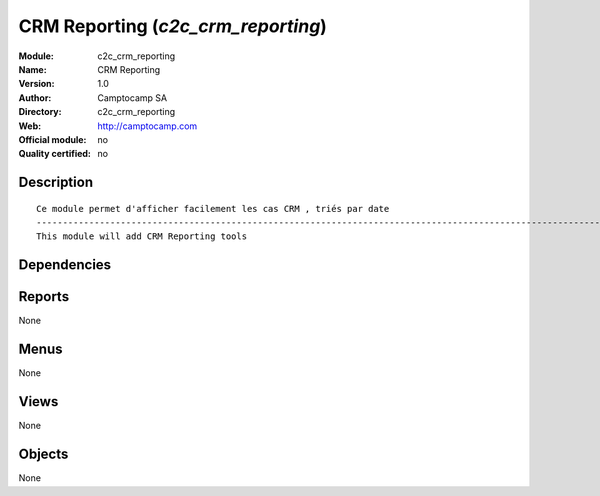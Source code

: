 
.. i18n: .. module:: c2c_crm_reporting
.. i18n:     :synopsis: CRM Reporting 
.. i18n:     :noindex:
.. i18n: .. 

.. module:: c2c_crm_reporting
    :synopsis: CRM Reporting 
    :noindex:
.. 

.. i18n: .. raw:: html
.. i18n: 
.. i18n:     <link rel="stylesheet" href="../_static/hide_objects_in_sidebar.css" type="text/css" />

.. raw:: html

    <link rel="stylesheet" href="../_static/hide_objects_in_sidebar.css" type="text/css" />

.. i18n: CRM Reporting (*c2c_crm_reporting*)
.. i18n: ===================================
.. i18n: :Module: c2c_crm_reporting
.. i18n: :Name: CRM Reporting
.. i18n: :Version: 1.0
.. i18n: :Author: Camptocamp SA
.. i18n: :Directory: c2c_crm_reporting
.. i18n: :Web: http://camptocamp.com
.. i18n: :Official module: no
.. i18n: :Quality certified: no

CRM Reporting (*c2c_crm_reporting*)
===================================
:Module: c2c_crm_reporting
:Name: CRM Reporting
:Version: 1.0
:Author: Camptocamp SA
:Directory: c2c_crm_reporting
:Web: http://camptocamp.com
:Official module: no
:Quality certified: no

.. i18n: Description
.. i18n: -----------

Description
-----------

.. i18n: ::
.. i18n: 
.. i18n:   
.. i18n:   Ce module permet d'afficher facilement les cas CRM , triés par date
.. i18n:   ------------------------------------------------------------------------------------------------------------
.. i18n:   This module will add CRM Reporting tools
.. i18n:   
.. i18n:   
.. i18n:   

::

  
  Ce module permet d'afficher facilement les cas CRM , triés par date
  ------------------------------------------------------------------------------------------------------------
  This module will add CRM Reporting tools
  
  
  

.. i18n: Dependencies
.. i18n: ------------

Dependencies
------------

.. i18n:  * :mod:`crm`

 * :mod:`crm`

.. i18n: Reports
.. i18n: -------

Reports
-------

.. i18n: None

None

.. i18n: Menus
.. i18n: -------

Menus
-------

.. i18n: None

None

.. i18n: Views
.. i18n: -----

Views
-----

.. i18n: None

None

.. i18n: Objects
.. i18n: -------

Objects
-------

.. i18n: None

None

